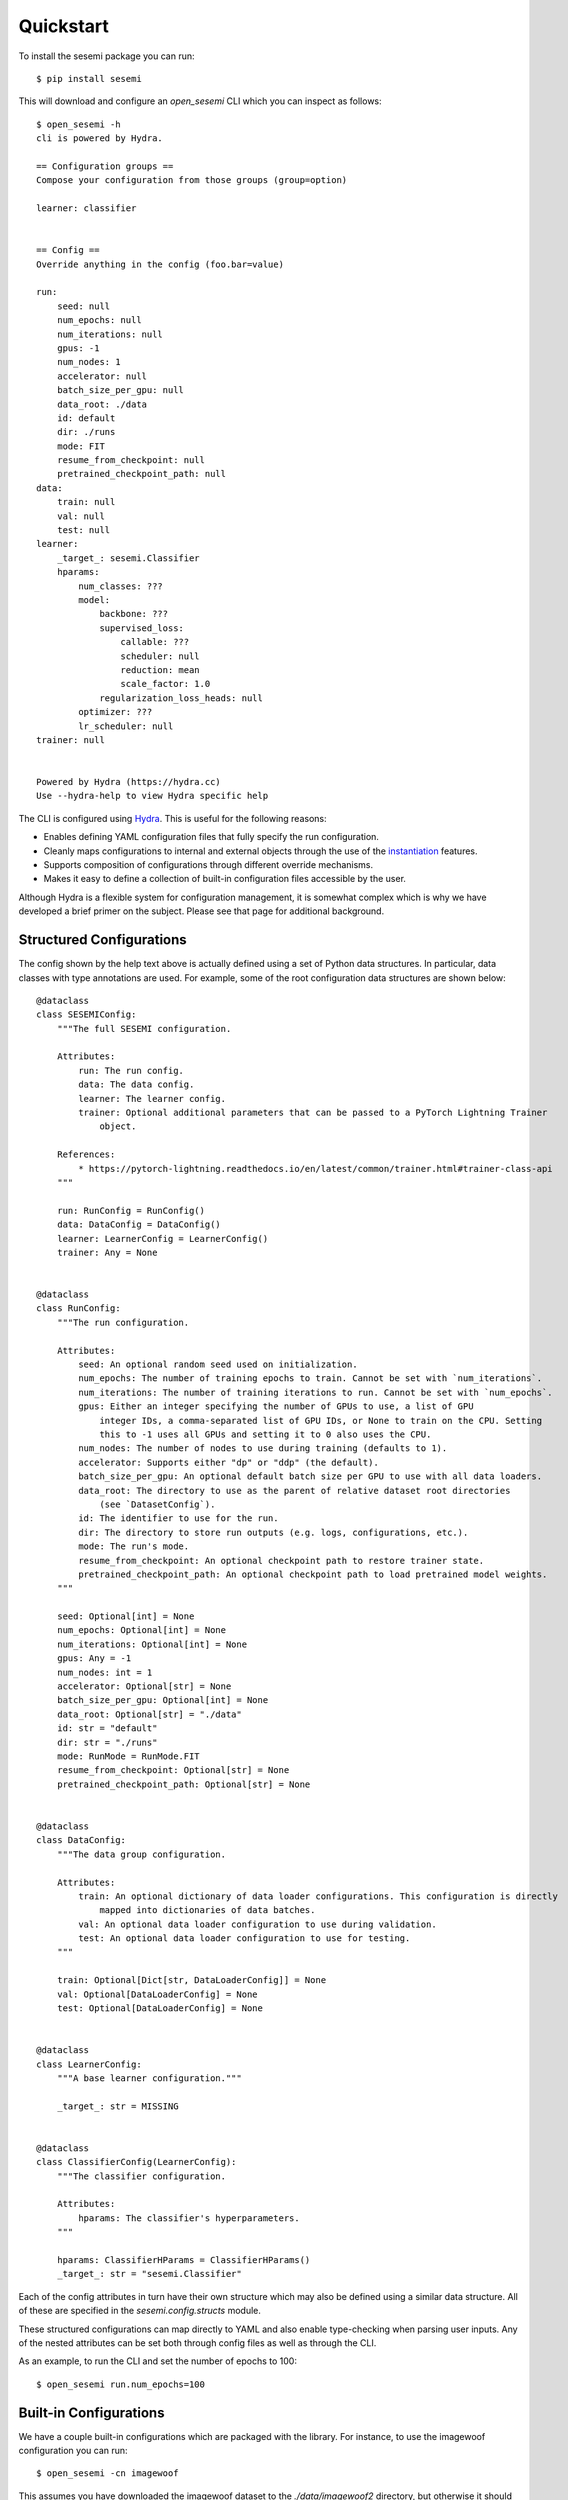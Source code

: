 Quickstart
----------

To install the sesemi package you can run::

    $ pip install sesemi

This will download and configure an *open_sesemi* CLI which you can inspect as follows::

    $ open_sesemi -h
    cli is powered by Hydra.

    == Configuration groups ==
    Compose your configuration from those groups (group=option)

    learner: classifier


    == Config ==
    Override anything in the config (foo.bar=value)

    run:
        seed: null
        num_epochs: null
        num_iterations: null
        gpus: -1
        num_nodes: 1
        accelerator: null
        batch_size_per_gpu: null
        data_root: ./data
        id: default
        dir: ./runs
        mode: FIT
        resume_from_checkpoint: null
        pretrained_checkpoint_path: null
    data:
        train: null
        val: null
        test: null
    learner:
        _target_: sesemi.Classifier
        hparams:
            num_classes: ???
            model:
                backbone: ???
                supervised_loss:
                    callable: ???
                    scheduler: null
                    reduction: mean
                    scale_factor: 1.0
                regularization_loss_heads: null
            optimizer: ???
            lr_scheduler: null
    trainer: null


    Powered by Hydra (https://hydra.cc)
    Use --hydra-help to view Hydra specific help

The CLI is configured using `Hydra <https://hydra.cc/>`_. This is useful for the following reasons:

* Enables defining YAML configuration files that fully specify the run configuration.
* Cleanly maps configurations to internal and external objects through the use of the `instantiation <https://hydra.cc/docs/advanced/instantiate_objects/overview>`_ features.
* Supports composition of configurations through different override mechanisms.
* Makes it easy to define a collection of built-in configuration files accessible by the user.

Although Hydra is a flexible system for configuration management, it is somewhat complex which is why we have
developed a brief primer on the subject. Please see that page for additional background.

-------------------------
Structured Configurations
-------------------------

The config shown by the help text above is actually defined using a set of Python data structures. In particular,
data classes with type annotations are used. For example, some of the root configuration data structures are shown below::

    @dataclass
    class SESEMIConfig:
        """The full SESEMI configuration.

        Attributes:
            run: The run config.
            data: The data config.
            learner: The learner config.
            trainer: Optional additional parameters that can be passed to a PyTorch Lightning Trainer
                object.

        References:
            * https://pytorch-lightning.readthedocs.io/en/latest/common/trainer.html#trainer-class-api
        """

        run: RunConfig = RunConfig()
        data: DataConfig = DataConfig()
        learner: LearnerConfig = LearnerConfig()
        trainer: Any = None
    

    @dataclass
    class RunConfig:
        """The run configuration.

        Attributes:
            seed: An optional random seed used on initialization.
            num_epochs: The number of training epochs to train. Cannot be set with `num_iterations`.
            num_iterations: The number of training iterations to run. Cannot be set with `num_epochs`.
            gpus: Either an integer specifying the number of GPUs to use, a list of GPU
                integer IDs, a comma-separated list of GPU IDs, or None to train on the CPU. Setting
                this to -1 uses all GPUs and setting it to 0 also uses the CPU.
            num_nodes: The number of nodes to use during training (defaults to 1).
            accelerator: Supports either "dp" or "ddp" (the default).
            batch_size_per_gpu: An optional default batch size per GPU to use with all data loaders.
            data_root: The directory to use as the parent of relative dataset root directories
                (see `DatasetConfig`).
            id: The identifier to use for the run.
            dir: The directory to store run outputs (e.g. logs, configurations, etc.).
            mode: The run's mode.
            resume_from_checkpoint: An optional checkpoint path to restore trainer state.
            pretrained_checkpoint_path: An optional checkpoint path to load pretrained model weights.
        """

        seed: Optional[int] = None
        num_epochs: Optional[int] = None
        num_iterations: Optional[int] = None
        gpus: Any = -1
        num_nodes: int = 1
        accelerator: Optional[str] = None
        batch_size_per_gpu: Optional[int] = None
        data_root: Optional[str] = "./data"
        id: str = "default"
        dir: str = "./runs"
        mode: RunMode = RunMode.FIT
        resume_from_checkpoint: Optional[str] = None
        pretrained_checkpoint_path: Optional[str] = None


    @dataclass
    class DataConfig:
        """The data group configuration.

        Attributes:
            train: An optional dictionary of data loader configurations. This configuration is directly
                mapped into dictionaries of data batches.
            val: An optional data loader configuration to use during validation.
            test: An optional data loader configuration to use for testing.
        """

        train: Optional[Dict[str, DataLoaderConfig]] = None
        val: Optional[DataLoaderConfig] = None
        test: Optional[DataLoaderConfig] = None
    

    @dataclass
    class LearnerConfig:
        """A base learner configuration."""

        _target_: str = MISSING


    @dataclass
    class ClassifierConfig(LearnerConfig):
        """The classifier configuration.

        Attributes:
            hparams: The classifier's hyperparameters.
        """

        hparams: ClassifierHParams = ClassifierHParams()
        _target_: str = "sesemi.Classifier"

Each of the config attributes in turn have their own structure which may also be defined using a similar data structure.
All of these are specified in the *sesemi.config.structs* module.

These structured configurations can map directly to YAML and also enable type-checking when parsing user inputs.
Any of the nested attributes can be set both through config files as well as through the CLI.

As an example, to run the CLI and set the number of epochs to 100::

    $ open_sesemi run.num_epochs=100

-----------------------
Built-in Configurations
-----------------------

We have a couple built-in configurations which are packaged with the library. For instance, to use the imagewoof
configuration you can run::

    $ open_sesemi -cn imagewoof

This assumes you have downloaded the imagewoof dataset to the *./data/imagewoof2* directory, but otherwise it should work out of the box.

--------
Datasets
--------

Currently, the torchvision image folder dataset is the main one that is supported, however, datasets that follow a certain
format can be easily registered. The interface used to construct datasets is shown below::

    def dataset(
        name: str,
        root: str,
        subset: Optional[Union[str, List[str]]] = None,
        image_transform: Optional[Callable] = None,
        **kwargs,
    ) -> Union[Dataset, IterableDataset]:
        """Builds a dataset.

        Args:
            name: The name of the dataset to build.
            root: The path to the image folder dataset.
            subset: The subset(s) to use.
            image_transform: The image transformations to apply.
            **kwargs: Any other arguments to forward to the underlying dataset builder.

        Returns:
            The dataset.
        """

Note that the name used for image folder datasets is *image_folder*. Additionally, registering datasets is done using a
*register_dataset* decorator function.

-------
Example
-------

The following is a look at part of the imagewoof configuration::

    defaults:
      - sesemi_config
      - learner: classifier
    run:
      seed: 42
      num_epochs: 80
      gpus: 2
      accelerator: dp
      batch_size_per_gpu: 16
    data:
      train:
        supervised:
          dataset:
            _target_: sesemi.dataset
            name: image_folder
            root: imagewoof2
            subset: train
            image_transform:
              _target_: sesemi.transforms.train_transforms
          shuffle: True
          num_workers: 4
        rotation_prediction:
          dataset:
            _target_: sesemi.dataset
            name: image_folder
            root: imagewoof2
            image_transform:
              _target_: sesemi.transforms.train_transforms
          shuffle: True
          pin_memory: True
          num_workers: 4
          collate_fn:
            _target_: sesemi.collation.RotationTransformer
          drop_last: True
      val:
        dataset:
          _target_: sesemi.dataset
          name: image_folder
          root: imagewoof2
          subset: val
          image_transform:
            _target_: sesemi.transforms.center_crop_transforms
        shuffle: False
        pin_memory: True
        num_workers: 4
        drop_last: False
    learner:
      hparams:
        num_classes: 10
        model:
          backbone:
            _target_: sesemi.PyTorchImageModels
            name: resnet50d
            freeze: False
            pretrained: False
            global_pool: avg
            drop_rate: 0.5
          supervised_loss:
            callable:
              _target_: torch.nn.CrossEntropyLoss
          regularization_loss_heads:
            rotation_prediction:
              head:
                _target_: sesemi.models.heads.loss.RotationPredictionLossHead
                input_data: rotation_prediction
                input_backbone: backbone
        optimizer:
          _target_: torch.optim.SGD
          lr: 0.1
          momentum: 0.9
          nesterov: True
          weight_decay: 0.
        lr_scheduler:
          scheduler:
            _target_: sesemi.PolynomialLR
            warmup_epochs: 10
            iters_per_epoch: ${sesemi:iterations_per_epoch}
            warmup_lr: 0.001
            lr_pow: 0.5
            max_iters: ${sesemi:max_iterations}
    trainer:
      callbacks:
        - _target_: pytorch_lightning.callbacks.ModelCheckpoint
          monitor: val/top1
          mode: max
          save_top_k: 1
          save_last: True

In it, you will find that there are sections defining data loaders for supervised and unsupervised (rotation prediction)
datasets. Additionally, their is a cross entropy loss function defined for the supervised branch as well as a
rotation prediction loss head defined as a regularization branch.

Also note how there are variable interpolations of the form ${sesemi:name}. These variables are filled in at runtime
and enable referencing specific kinds of information from the configuration that may not be known ahead of time. The
set of these variables that are available are defined by the *sesemi.config.resolvers.SESEMIConfigAttributes* object
which is shown below::

  class SESEMIConfigAttributes(AttributeResolver):
      """The attributes exposed to SESEMI configuration files.

      These attributes can be referenced in the config files by following the omegaconf syntax for
      custom resolvers. For example, ${sesemi:iterations_per_epoch} will reference the
      `iterations_per_epoch` attribute.

      Attributes:
          iterations_per_epoch: The number of training iterations per epoch if training data is
              available.
          max_iterations: The maximum number of training iterations if training data is available.
          num_gpus: The number of GPUs that will be used.
          num_nodes: The number of compute nodes that will be used.
      """

      iterations_per_epoch: Optional[int]
      max_iterations: Optional[int]
      num_gpus: int
      num_nodes: int

Going back to the first section of the config, there is a *defaults* section which is used to essentially import
configurations from other sources. In this case, the *sesemi_config* default specifies that the *SESEMIConfig* data 
class should be used for type checking and specifying default attributes. Additionally, a classifier learner is
set to be used.